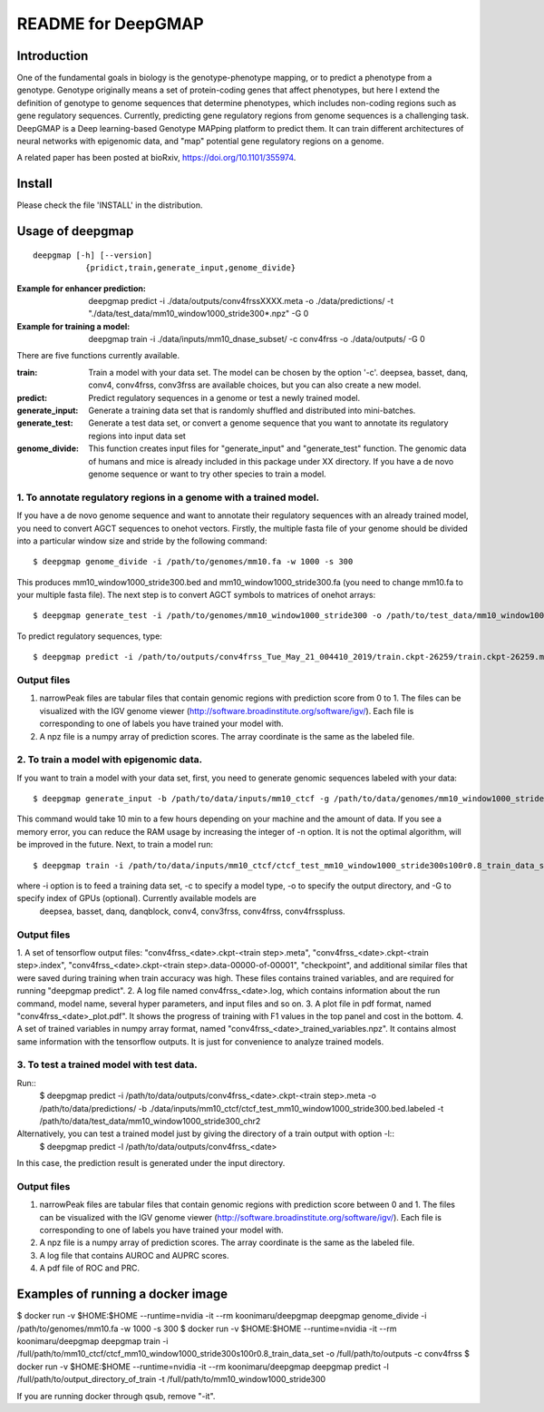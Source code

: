 ===================
README for DeepGMAP
===================

Introduction
============
One of the fundamental goals in biology is the genotype-phenotype mapping, or to predict a phenotype from a genotype. Genotype originally means \
a set of protein-coding genes that affect phenotypes, but here I extend the definition of genotype to genome sequences that determine phenotypes, \
which includes non-coding regions such as gene regulatory sequences. Currently, predicting gene regulatory regions from genome sequences is a \
challenging task. DeepGMAP is a Deep learning-based Genotype MAPping platform to predict them. It can train different architectures of neural \
networks with epigenomic data, and "map" potential gene regulatory regions on a genome.

A related paper has been posted at bioRxiv, https://doi.org/10.1101/355974.

Install
=======

Please check the file 'INSTALL' in the distribution.

Usage of deepgmap
=================

::

  deepgmap [-h] [--version]
             {pridict,train,generate_input,genome_divide}

:Example for enhancer prediction: deepgmap predict -i ./data/outputs/conv4frssXXXX.meta -o ./data/predictions/ -t "./data/test_data/mm10_window1000_stride300*.npz" -G 0

:Example for training a model: deepgmap train -i ./data/inputs/mm10_dnase_subset/ -c conv4frss -o ./data/outputs/ -G 0

There are five functions currently available.

:train:				Train a model with your data set. The model can be chosen by the option '-c'. deepsea, basset, danq, conv4, conv4frss, conv3frss are available choices, but you can also create a new model.
:predict:			Predict regulatory sequences in a genome or test a newly trained model.
:generate_input:	Generate a training data set that is randomly shuffled and distributed into mini-batches.
:generate_test:		Generate a test data set, or convert a genome sequence that you want to annotate its regulatory regions into input data set 
:genome_divide:		This function creates input files for "generate_input" and "generate_test" function. The genomic data of humans and mice is already included in this package under XX directory. If you have a de novo genome sequence or want to try other species to train a model.  



1. To annotate regulatory regions in a genome with a trained model. 
~~~~~~~~~~~~~~~~~~~~~~~~~~~~~~~~~~~~~~~~~~~~~~~~~~~~~~~~~~~~~~~~~~~

If you have a de novo genome sequence and want to annotate their regulatory sequences with an already trained model, you need to convert AGCT sequences to onehot vectors.
Firstly, the multiple fasta file of your genome should be divided into a particular window size and stride by the following command::

 $ deepgmap genome_divide -i /path/to/genomes/mm10.fa -w 1000 -s 300

This produces mm10_window1000_stride300.bed and mm10_window1000_stride300.fa (you need to change mm10.fa to your multiple fasta file).
The next step is to convert AGCT symbols to matrices of onehot arrays::

 $ deepgmap generate_test -i /path/to/genomes/mm10_window1000_stride300 -o /path/to/test_data/mm10_window1000_stride300 -t 16 -C all


To predict regulatory sequences, type::

 $ deepgmap predict -i /path/to/outputs/conv4frss_Tue_May_21_004410_2019/train.ckpt-26259/train.ckpt-26259.meta -o /path/to/predictions/ -t /path/to/data/test_data/mm10_window1000_stride300


Output files
~~~~~~~~~~~~

1. narrowPeak files are tabular files that contain genomic regions with prediction score from 0 to 1. 
   The files can be visualized with the IGV genome viewer (http://software.broadinstitute.org/software/igv/).
   Each file is corresponding to one of labels you have trained your model with.
2. A npz file is a numpy array of prediction scores. The array coordinate is the same as the labeled file.


2. To train a model with epigenomic data.
~~~~~~~~~~~~~~~~~~~~~~~~~~~~~~~~~~~~~~~~~
If you want to train a model with your data set, first, you need to generate genomic sequences labeled with your data::

 $ deepgmap generate_input -b /path/to/data/inputs/mm10_ctcf -g /path/to/data/genomes/mm10_window1000_stride300 -p ctcf_test -t 8

This command would take 10 min to a few hours depending on your machine and the amount of data. If you see a memory error, you can reduce the RAM usage by increasing the 
integer of -n option. It is not the optimal algorithm, will be improved in the future. Next, to train a model run::

 $ deepgmap train -i /path/to/data/inputs/mm10_ctcf/ctcf_test_mm10_window1000_stride300s100r0.8_train_data_set -c conv4frss -o /path/to/data/outputs/

where -i option is to feed a training data set, -c to specify a model type, -o to specify the output directory, and -G to specify index of GPUs (optional). Currently available models are  
 deepsea, basset, danq, danqblock, conv4, conv3frss, conv4frss, conv4frsspluss.
   

Output files
~~~~~~~~~~~~

1. A set of tensorflow output files: "conv4frss_<date>.ckpt-<train step>.meta", "conv4frss_<date>.ckpt-<train step>.index", 
"conv4frss_<date>.ckpt-<train step>.data-00000-of-00001", "checkpoint", and additional similar files that were saved during training when train 
accuracy was high. These files contains trained variables, and are required for running "deepgmap predict".  
2. A log file named conv4frss_<date>.log, which contains information about the run command, model name, several hyper parameters, and input files and so on.
3. A plot file in pdf format, named "conv4frss_<date>_plot.pdf". It shows the progress of training with F1 values in the top panel and cost in the bottom.
4. A set of trained variables in numpy array format, named "conv4frss_<date>_trained_variables.npz". It contains almost same information with the tensorflow outputs.
It is just for convenience to analyze trained models.


3. To test a trained model with test data.
~~~~~~~~~~~~~~~~~~~~~~~~~~~~~~~~~~~~~~~~~
Run::
 $ deepgmap predict -i /path/to/data/outputs/conv4frss_<date>.ckpt-<train step>.meta -o /path/to/data/predictions/ -b ./data/inputs/mm10_ctcf/ctcf_test_mm10_window1000_stride300.bed.labeled \
 -t /path/to/data/test_data/mm10_window1000_stride300_chr2

Alternatively, you can test a trained model just by giving the directory of a train output with option -l::
 $ deepgmap predict -l /path/to/data/outputs/conv4frss_<date>
In this case, the prediction result is generated under the input directory. 

Output files
~~~~~~~~~~~~
1. narrowPeak files are tabular files that contain genomic regions with prediction score between 0 and 1. 
   The files can be visualized with the IGV genome viewer (http://software.broadinstitute.org/software/igv/).
   Each file is corresponding to one of labels you have trained your model with.
2. A npz file is a numpy array of prediction scores. The array coordinate is the same as the labeled file.
3. A log file that contains AUROC and AUPRC scores.
4. A pdf file of ROC and PRC.

Examples of running a docker image
======================

$ docker run -v $HOME:$HOME --runtime=nvidia -it --rm koonimaru/deepgmap deepgmap genome_divide -i /path/to/genomes/mm10.fa -w 1000 -s 300
$ docker run -v $HOME:$HOME --runtime=nvidia -it --rm koonimaru/deepgmap deepgmap train -i /full/path/to/mm10_ctcf/ctcf_mm10_window1000_stride300s100r0.8_train_data_set -o /full/path/to/outputs -c conv4frss
$ docker run -v $HOME:$HOME --runtime=nvidia -it --rm koonimaru/deepgmap deepgmap predict -l /full/path/to/output_directory_of_train -t /full/path/to/mm10_window1000_stride300

If you are running docker through qsub, remove "-it".
